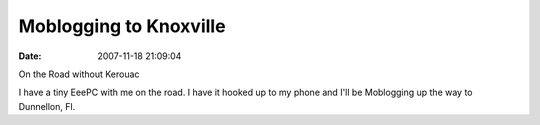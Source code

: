 Moblogging to Knoxville
#######################
:date: 2007-11-18 21:09:04

|On the Road without Kerouac|
On the Road without Kerouac

I have a tiny EeePC with me on the road. I have it hooked up to my phone
and I'll be Moblogging up the way to Dunnellon, Fl.

.. |On the Road without Kerouac| image:: http://eric.themoritzfamily.com/wp-content/uploads/2007/11/Image_00003.thumbnail.jpg

